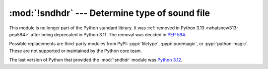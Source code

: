 :mod:`!sndhdr` --- Determine type of sound file
===============================================

.. module:: sndhdr
   :synopsis: Removed in 3.13.
   :deprecated:

.. deprecated-removed:: 3.11 3.13

This module is no longer part of the Python standard library.
It was :ref:`removed in Python 3.13 <whatsnew313-pep594>` after
being deprecated in Python 3.11.  The removal was decided in :pep:`594`.

Possible replacements are third-party modules from PyPI:
:pypi:`filetype`, :pypi:`puremagic`, or :pypi:`python-magic`.
These are not supported or maintained by the Python core team.

The last version of Python that provided the :mod:`!sndhdr` module was
`Python 3.12 <https://docs.python.org/3.12/library/sndhdr.html>`_.
